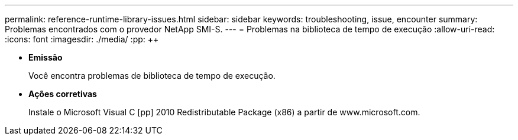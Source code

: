 ---
permalink: reference-runtime-library-issues.html 
sidebar: sidebar 
keywords: troubleshooting, issue, encounter 
summary: Problemas encontrados com o provedor NetApp SMI-S. 
---
= Problemas na biblioteca de tempo de execução
:allow-uri-read: 
:icons: font
:imagesdir: ./media/
:pp: &#43;&#43;


* *Emissão*
+
Você encontra problemas de biblioteca de tempo de execução.

* *Ações corretivas*
+
Instale o Microsoft Visual C [pp] 2010 Redistributable Package (x86) a partir de www.microsoft.com.


